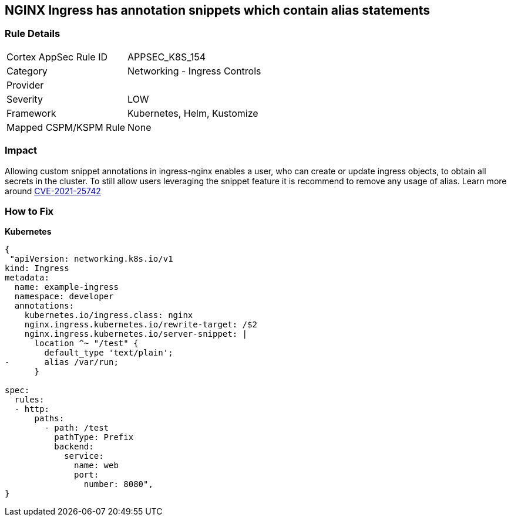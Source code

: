 == NGINX Ingress has annotation snippets which contain alias statements
// NGINX Ingress includes annotation snippets which contain alias state

=== Rule Details

[cols="1,2"]
|===
|Cortex AppSec Rule ID |APPSEC_K8S_154
|Category |Networking - Ingress Controls
|Provider |
|Severity |LOW
|Framework |Kubernetes, Helm, Kustomize
|Mapped CSPM/KSPM Rule |None
|===


=== Impact
Allowing custom snippet annotations in ingress-nginx enables a user, who can create or update ingress objects, to obtain all secrets in the cluster.
To still allow users leveraging the snippet feature it is recommend to remove any usage of alias.
Learn more around https://nvd.nist.gov/vuln/detail/CVE-2021-25742[CVE-2021-25742]

=== How to Fix


*Kubernetes* 




[source,yaml]
----
{
 "apiVersion: networking.k8s.io/v1
kind: Ingress
metadata:
  name: example-ingress
  namespace: developer
  annotations:
    kubernetes.io/ingress.class: nginx
    nginx.ingress.kubernetes.io/rewrite-target: /$2
    nginx.ingress.kubernetes.io/server-snippet: |
      location ^~ "/test" {
        default_type 'text/plain';
-       alias /var/run;
      }

spec:
  rules:
  - http:
      paths:
        - path: /test
          pathType: Prefix
          backend:
            service:
              name: web
              port:
                number: 8080",
}
----

